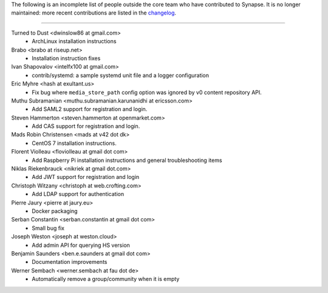 The following is an incomplete list of people outside the core team who have
contributed to Synapse. It is no longer maintained: more recent contributions
are listed in the `changelog <CHANGES.md>`_.

----

Turned to Dust <dwinslow86 at gmail.com>
 * ArchLinux installation instructions

Brabo <brabo at riseup.net>
 * Installation instruction fixes

Ivan Shapovalov <intelfx100 at gmail.com>
 * contrib/systemd: a sample systemd unit file and a logger configuration

Eric Myhre <hash at exultant.us>
 * Fix bug where ``media_store_path`` config option was ignored by v0 content
   repository API.

Muthu Subramanian <muthu.subramanian.karunanidhi at ericsson.com>
 * Add SAML2 support for registration and login.

Steven Hammerton <steven.hammerton at openmarket.com>
 * Add CAS support for registration and login.

Mads Robin Christensen <mads at v42 dot dk>
 * CentOS 7 installation instructions.

Florent Violleau <floviolleau at gmail dot com>
 * Add Raspberry Pi installation instructions and general troubleshooting items

Niklas Riekenbrauck <nikriek at gmail dot.com>
 * Add JWT support for registration and login

Christoph Witzany <christoph at web.crofting.com>
 * Add LDAP support for authentication

Pierre Jaury <pierre at jaury.eu>
 * Docker packaging

Serban Constantin <serban.constantin at gmail dot com>
 * Small bug fix

Joseph Weston <joseph at weston.cloud>
 * Add admin API for querying HS version

Benjamin Saunders <ben.e.saunders at gmail dot com>
 * Documentation improvements

Werner Sembach <werner.sembach at fau dot de>
 * Automatically remove a group/community when it is empty
